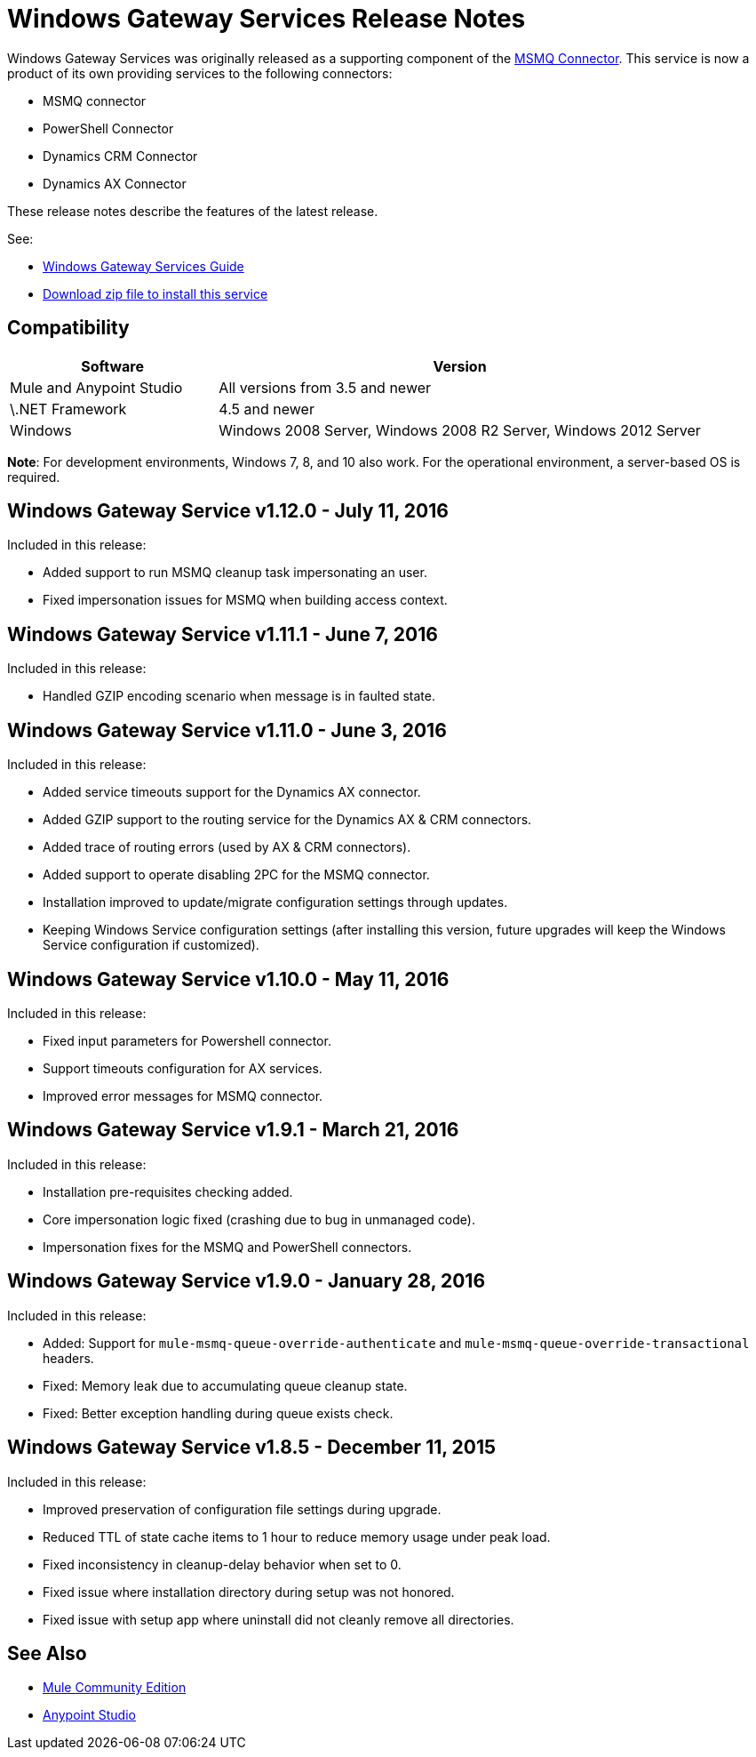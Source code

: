 = Windows Gateway Services Release Notes
:keywords: windows, gateway, .net, windows server

Windows Gateway Services was originally released as a supporting component of the
link:/release-notes/msmq-connector-release-notes[MSMQ Connector]. This service is
now a product of its own providing services to the following connectors:

* MSMQ connector
* PowerShell Connector
* Dynamics CRM Connector
* Dynamics AX Connector

These release notes describe the features of the latest release.

See:

* link:/mule-user-guide/v/3.8/windows-gateway-services-guide[Windows Gateway Services Guide]
* link:https://repository-master.mulesoft.org/nexus/content/repositories/releases/org/mule/modules/anypoint-windows-gateway-service/1.12.0/anypoint-windows-gateway-service-1.12.0.zip[Download zip file to install this service]

== Compatibility

[%header,cols="30a,70a"]
|===
|Software |Version
|Mule and Anypoint Studio |All versions from 3.5 and newer
|\.NET Framework |4.5 and newer
|Windows |Windows 2008 Server, Windows 2008 R2 Server, Windows 2012 Server
|===

*Note*: For development environments, Windows 7, 8, and 10 also work. For the operational environment, a server-based OS is required.

== Windows Gateway Service v1.12.0 - July 11, 2016

Included in this release:

- Added support to run MSMQ cleanup task impersonating an user.
- Fixed impersonation issues for MSMQ when building access context.

== Windows Gateway Service v1.11.1 - June 7, 2016

Included in this release:

- Handled GZIP encoding scenario when message is in faulted state.

== Windows Gateway Service v1.11.0 - June 3, 2016

Included in this release:

- Added service timeouts support for the Dynamics AX connector.
- Added GZIP support to the routing service for the Dynamics AX & CRM connectors.
- Added trace of routing errors (used by AX & CRM connectors).
- Added support to operate disabling 2PC for the MSMQ connector.
- Installation improved to update/migrate configuration settings through updates.
- Keeping Windows Service configuration settings (after installing this version, future upgrades will keep the Windows Service configuration if customized).

== Windows Gateway Service v1.10.0 - May 11, 2016

Included in this release:

- Fixed input parameters for Powershell connector.
- Support timeouts configuration for AX services.
- Improved error messages for MSMQ connector.

== Windows Gateway Service v1.9.1 - March 21, 2016

Included in this release:

- Installation pre-requisites checking added.
- Core impersonation logic fixed (crashing due to bug in unmanaged code).
- Impersonation fixes for the MSMQ and PowerShell connectors.

== Windows Gateway Service v1.9.0 - January 28, 2016

Included in this release:

- Added: Support for `mule-msmq-queue-override-authenticate` and `mule-msmq-queue-override-transactional` headers.
- Fixed: Memory leak due to accumulating queue cleanup state.
- Fixed: Better exception handling during queue exists check.

== Windows Gateway Service v1.8.5 - December 11, 2015

Included in this release:

* Improved preservation of configuration file settings during upgrade.
* Reduced TTL of state cache items to 1 hour to reduce memory usage under peak load.
* Fixed inconsistency in cleanup-delay behavior when set to 0.
* Fixed issue where installation directory during setup was not honored.
* Fixed issue with setup app where uninstall did not cleanly remove all directories.

== See Also

* link:https://developer.mulesoft.com/anypoint-platform[Mule Community Edition]
* link:https://www.mulesoft.com/platform/studio[Anypoint Studio]

